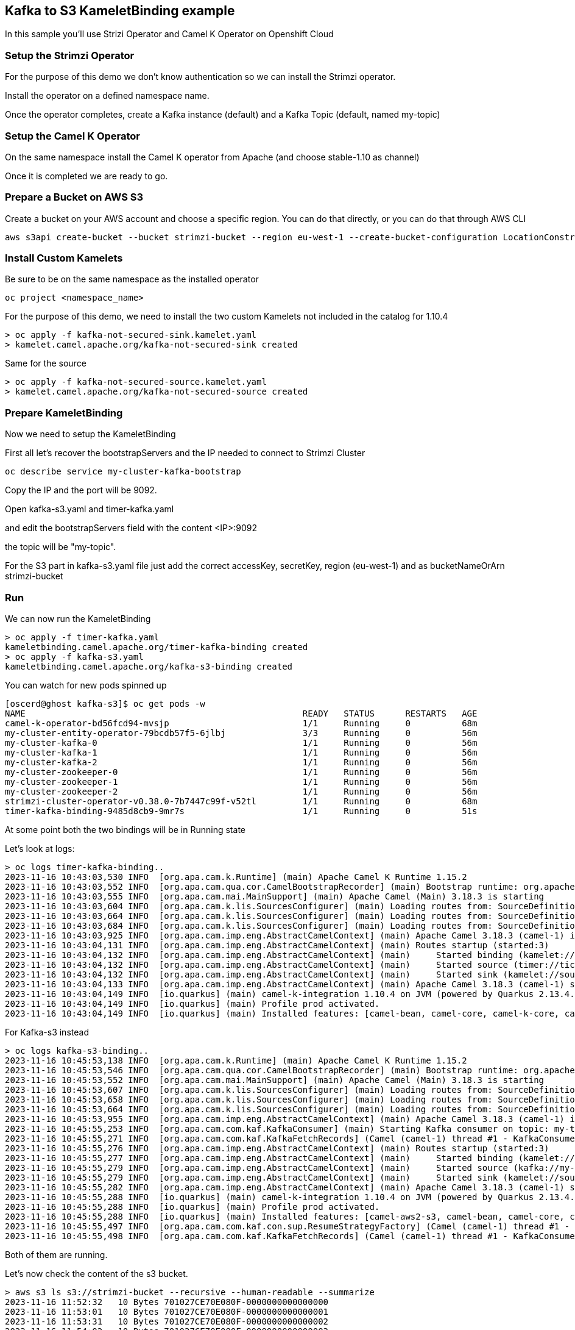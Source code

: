 == Kafka to S3 KameletBinding example

In this sample you'll use Strizi Operator and Camel K Operator on Openshift Cloud

=== Setup the Strimzi Operator

For the purpose of this demo we don't know authentication so we can install the Strimzi operator.

Install the operator on a defined namespace name.

Once the operator completes, create a Kafka instance (default) and a Kafka Topic (default, named my-topic)

=== Setup the Camel K Operator

On the same namespace install the Camel K operator from Apache (and choose stable-1.10 as channel)

Once it is completed we are ready to go.

=== Prepare a Bucket on AWS S3

Create a bucket on your AWS account and choose a specific region. You can do that directly, or you can do that through AWS CLI

```bash
aws s3api create-bucket --bucket strimzi-bucket --region eu-west-1 --create-bucket-configuration LocationConstraint=eu-west-1
```

=== Install Custom Kamelets

Be sure to be on the same namespace as the installed operator

```bash
oc project <namespace_name>
```

For the purpose of this demo, we need to install the two custom Kamelets not included in the catalog for 1.10.4

```bash
> oc apply -f kafka-not-secured-sink.kamelet.yaml
> kamelet.camel.apache.org/kafka-not-secured-sink created
```

Same for the source

```bash
> oc apply -f kafka-not-secured-source.kamelet.yaml
> kamelet.camel.apache.org/kafka-not-secured-source created
```

=== Prepare KameletBinding

Now we need to setup the KameletBinding

First all let's recover the bootstrapServers and the IP needed to connect to Strimzi Cluster

```bash
oc describe service my-cluster-kafka-bootstrap
```

Copy the IP and the port will be 9092.

Open kafka-s3.yaml and timer-kafka.yaml

and edit the bootstrapServers field with the content <IP>:9092

the topic will be "my-topic".

For the S3 part in kafka-s3.yaml file just add the correct accessKey, secretKey, region (eu-west-1) and as bucketNameOrArn strimzi-bucket

=== Run

We can now run the KameletBinding

```bash
> oc apply -f timer-kafka.yaml 
kameletbinding.camel.apache.org/timer-kafka-binding created
> oc apply -f kafka-s3.yaml 
kameletbinding.camel.apache.org/kafka-s3-binding created
```

You can watch for new pods spinned up

```bash
[oscerd@ghost kafka-s3]$ oc get pods -w
NAME                                                      READY   STATUS      RESTARTS   AGE
camel-k-operator-bd56fcd94-mvsjp                          1/1     Running     0          68m
my-cluster-entity-operator-79bcdb57f5-6jlbj               3/3     Running     0          56m
my-cluster-kafka-0                                        1/1     Running     0          56m
my-cluster-kafka-1                                        1/1     Running     0          56m
my-cluster-kafka-2                                        1/1     Running     0          56m
my-cluster-zookeeper-0                                    1/1     Running     0          56m
my-cluster-zookeeper-1                                    1/1     Running     0          56m
my-cluster-zookeeper-2                                    1/1     Running     0          56m
strimzi-cluster-operator-v0.38.0-7b7447c99f-v52tl         1/1     Running     0          68m
timer-kafka-binding-9485d8cb9-9mr7s                       1/1     Running     0          51s
```

At some point both the two bindings will be in Running state

Let's look at logs:

```bash
> oc logs timer-kafka-binding..
2023-11-16 10:43:03,530 INFO  [org.apa.cam.k.Runtime] (main) Apache Camel K Runtime 1.15.2
2023-11-16 10:43:03,552 INFO  [org.apa.cam.qua.cor.CamelBootstrapRecorder] (main) Bootstrap runtime: org.apache.camel.quarkus.main.CamelMainRuntime
2023-11-16 10:43:03,555 INFO  [org.apa.cam.mai.MainSupport] (main) Apache Camel (Main) 3.18.3 is starting
2023-11-16 10:43:03,604 INFO  [org.apa.cam.k.lis.SourcesConfigurer] (main) Loading routes from: SourceDefinition{name='camel-k-embedded-flow', language='yaml', type='source', location='file:/etc/camel/sources/camel-k-embedded-flow.yaml', }
2023-11-16 10:43:03,664 INFO  [org.apa.cam.k.lis.SourcesConfigurer] (main) Loading routes from: SourceDefinition{name='kafka-not-secured-sink', language='yaml', type='source', location='file:/etc/camel/sources/kafka-not-secured-sink.yaml', }
2023-11-16 10:43:03,684 INFO  [org.apa.cam.k.lis.SourcesConfigurer] (main) Loading routes from: SourceDefinition{name='timer-source', language='yaml', type='source', location='file:/etc/camel/sources/timer-source.yaml', }
2023-11-16 10:43:03,925 INFO  [org.apa.cam.imp.eng.AbstractCamelContext] (main) Apache Camel 3.18.3 (camel-1) is starting
2023-11-16 10:43:04,131 INFO  [org.apa.cam.imp.eng.AbstractCamelContext] (main) Routes startup (started:3)
2023-11-16 10:43:04,132 INFO  [org.apa.cam.imp.eng.AbstractCamelContext] (main)     Started binding (kamelet://timer-source/source)
2023-11-16 10:43:04,132 INFO  [org.apa.cam.imp.eng.AbstractCamelContext] (main)     Started source (timer://tick)
2023-11-16 10:43:04,132 INFO  [org.apa.cam.imp.eng.AbstractCamelContext] (main)     Started sink (kamelet://source)
2023-11-16 10:43:04,133 INFO  [org.apa.cam.imp.eng.AbstractCamelContext] (main) Apache Camel 3.18.3 (camel-1) started in 334ms (build:0ms init:127ms start:207ms)
2023-11-16 10:43:04,149 INFO  [io.quarkus] (main) camel-k-integration 1.10.4 on JVM (powered by Quarkus 2.13.4.Final) started in 2.815s. 
2023-11-16 10:43:04,149 INFO  [io.quarkus] (main) Profile prod activated. 
2023-11-16 10:43:04,149 INFO  [io.quarkus] (main) Installed features: [camel-bean, camel-core, camel-k-core, camel-k-runtime, camel-kafka, camel-kamelet, camel-kubernetes, camel-timer, camel-yaml-dsl, cdi, kafka-client, kubernetes-client, security]
```

For Kafka-s3 instead

```bash
> oc logs kafka-s3-binding..
2023-11-16 10:45:53,138 INFO  [org.apa.cam.k.Runtime] (main) Apache Camel K Runtime 1.15.2
2023-11-16 10:45:53,546 INFO  [org.apa.cam.qua.cor.CamelBootstrapRecorder] (main) Bootstrap runtime: org.apache.camel.quarkus.main.CamelMainRuntime
2023-11-16 10:45:53,552 INFO  [org.apa.cam.mai.MainSupport] (main) Apache Camel (Main) 3.18.3 is starting
2023-11-16 10:45:53,607 INFO  [org.apa.cam.k.lis.SourcesConfigurer] (main) Loading routes from: SourceDefinition{name='camel-k-embedded-flow', language='yaml', type='source', location='file:/etc/camel/sources/camel-k-embedded-flow.yaml', }
2023-11-16 10:45:53,658 INFO  [org.apa.cam.k.lis.SourcesConfigurer] (main) Loading routes from: SourceDefinition{name='aws-s3-sink', language='yaml', type='source', location='file:/etc/camel/sources/aws-s3-sink.yaml', }
2023-11-16 10:45:53,664 INFO  [org.apa.cam.k.lis.SourcesConfigurer] (main) Loading routes from: SourceDefinition{name='kafka-not-secured-source', language='yaml', type='source', location='file:/etc/camel/sources/kafka-not-secured-source.yaml', }
2023-11-16 10:45:53,955 INFO  [org.apa.cam.imp.eng.AbstractCamelContext] (main) Apache Camel 3.18.3 (camel-1) is starting
2023-11-16 10:45:55,253 INFO  [org.apa.cam.com.kaf.KafkaConsumer] (main) Starting Kafka consumer on topic: my-topic with breakOnFirstError: false
2023-11-16 10:45:55,271 INFO  [org.apa.cam.com.kaf.KafkaFetchRecords] (Camel (camel-1) thread #1 - KafkaConsumer[my-topic]) Connecting Kafka consumer thread ID my-topic-Thread 0 with poll timeout of 5000 ms
2023-11-16 10:45:55,276 INFO  [org.apa.cam.imp.eng.AbstractCamelContext] (main) Routes startup (started:3)
2023-11-16 10:45:55,277 INFO  [org.apa.cam.imp.eng.AbstractCamelContext] (main)     Started binding (kamelet://kafka-not-secured-source/source)
2023-11-16 10:45:55,279 INFO  [org.apa.cam.imp.eng.AbstractCamelContext] (main)     Started source (kafka://my-topic)
2023-11-16 10:45:55,279 INFO  [org.apa.cam.imp.eng.AbstractCamelContext] (main)     Started sink (kamelet://source)
2023-11-16 10:45:55,282 INFO  [org.apa.cam.imp.eng.AbstractCamelContext] (main) Apache Camel 3.18.3 (camel-1) started in 1s467ms (build:0ms init:141ms start:1s326ms)
2023-11-16 10:45:55,288 INFO  [io.quarkus] (main) camel-k-integration 1.10.4 on JVM (powered by Quarkus 2.13.4.Final) started in 3.968s. 
2023-11-16 10:45:55,288 INFO  [io.quarkus] (main) Profile prod activated. 
2023-11-16 10:45:55,288 INFO  [io.quarkus] (main) Installed features: [camel-aws2-s3, camel-bean, camel-core, camel-k-core, camel-k-runtime, camel-kafka, camel-kamelet, camel-kubernetes, camel-yaml-dsl, cdi, kafka-client, kubernetes-client, security]
2023-11-16 10:45:55,497 INFO  [org.apa.cam.com.kaf.con.sup.ResumeStrategyFactory] (Camel (camel-1) thread #1 - KafkaConsumer[my-topic]) Using NO-OP resume strategy
2023-11-16 10:45:55,498 INFO  [org.apa.cam.com.kaf.KafkaFetchRecords] (Camel (camel-1) thread #1 - KafkaConsumer[my-topic]) Subscribing my-topic-Thread 0 to topic my-topic
```

Both of them are running.

Let's now check the content of the s3 bucket.

```bash
> aws s3 ls s3://strimzi-bucket --recursive --human-readable --summarize
2023-11-16 11:52:32   10 Bytes 701027CE70E080F-0000000000000000
2023-11-16 11:53:01   10 Bytes 701027CE70E080F-0000000000000001
2023-11-16 11:53:31   10 Bytes 701027CE70E080F-0000000000000002
2023-11-16 11:54:02   10 Bytes 701027CE70E080F-0000000000000003
2023-11-16 11:54:31   10 Bytes 701027CE70E080F-0000000000000004

Total Objects: 5
   Total Size: 50 Bytes
```
